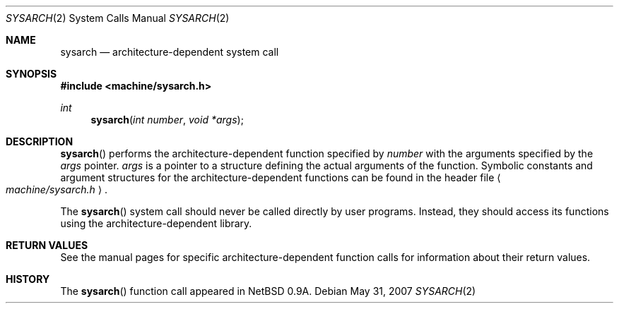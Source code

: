 .\"	$OpenBSD: sysarch.2,v 1.9 2007/05/31 19:19:34 jmc Exp $
.\"	$NetBSD: sysarch.2,v 1.4 1995/02/27 12:38:47 cgd Exp $
.\"
.\" Copyright (c) 1980, 1991 Regents of the University of California.
.\" All rights reserved.
.\"
.\" Redistribution and use in source and binary forms, with or without
.\" modification, are permitted provided that the following conditions
.\" are met:
.\" 1. Redistributions of source code must retain the above copyright
.\"    notice, this list of conditions and the following disclaimer.
.\" 2. Redistributions in binary form must reproduce the above copyright
.\"    notice, this list of conditions and the following disclaimer in the
.\"    documentation and/or other materials provided with the distribution.
.\" 3. Neither the name of the University nor the names of its contributors
.\"    may be used to endorse or promote products derived from this software
.\"    without specific prior written permission.
.\"
.\" THIS SOFTWARE IS PROVIDED BY THE REGENTS AND CONTRIBUTORS ``AS IS'' AND
.\" ANY EXPRESS OR IMPLIED WARRANTIES, INCLUDING, BUT NOT LIMITED TO, THE
.\" IMPLIED WARRANTIES OF MERCHANTABILITY AND FITNESS FOR A PARTICULAR PURPOSE
.\" ARE DISCLAIMED.  IN NO EVENT SHALL THE REGENTS OR CONTRIBUTORS BE LIABLE
.\" FOR ANY DIRECT, INDIRECT, INCIDENTAL, SPECIAL, EXEMPLARY, OR CONSEQUENTIAL
.\" DAMAGES (INCLUDING, BUT NOT LIMITED TO, PROCUREMENT OF SUBSTITUTE GOODS
.\" OR SERVICES; LOSS OF USE, DATA, OR PROFITS; OR BUSINESS INTERRUPTION)
.\" HOWEVER CAUSED AND ON ANY THEORY OF LIABILITY, WHETHER IN CONTRACT, STRICT
.\" LIABILITY, OR TORT (INCLUDING NEGLIGENCE OR OTHERWISE) ARISING IN ANY WAY
.\" OUT OF THE USE OF THIS SOFTWARE, EVEN IF ADVISED OF THE POSSIBILITY OF
.\" SUCH DAMAGE.
.\"
.\"     from: @(#)syscall.2	6.3 (Berkeley) 3/10/91
.\"
.Dd $Mdocdate: May 31 2007 $
.Dt SYSARCH 2
.Os
.Sh NAME
.Nm sysarch
.Nd architecture-dependent system call
.Sh SYNOPSIS
.Fd #include <machine/sysarch.h>
.Ft int
.Fn sysarch "int number" "void *args"
.Sh DESCRIPTION
.Fn sysarch
performs the architecture-dependent function specified by
.Fa number
with the arguments specified by the
.Fa args
pointer.
.Fa args
is a pointer to a structure defining the actual arguments of the function.
Symbolic constants and argument structures for the architecture-dependent
functions can be found in the header file
.Ao Pa machine/sysarch.h Ac .
.Pp
The
.Fn sysarch
system call should never be called directly by user programs.
Instead, they should access its functions using the architecture-dependent
library.
.Sh RETURN VALUES
See the manual pages for specific architecture-dependent function calls
for information about their return values.
.Sh HISTORY
The
.Fn sysarch
function call appeared in
.Nx 0.9a .
